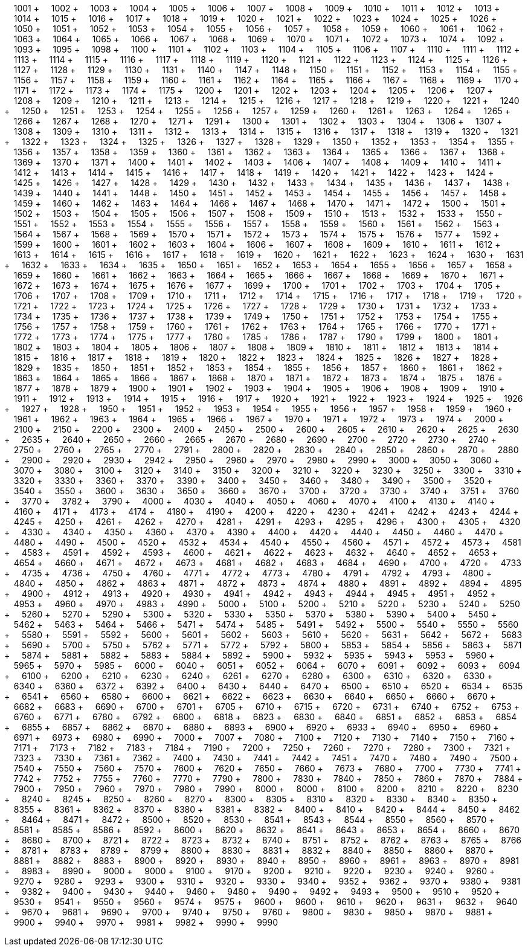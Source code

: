 &nbsp;&nbsp;&nbsp;&nbsp;1001 + &nbsp;&nbsp;&nbsp;&nbsp;1002 + &nbsp;&nbsp;&nbsp;&nbsp;1003 + &nbsp;&nbsp;&nbsp;&nbsp;1004 + &nbsp;&nbsp;&nbsp;&nbsp;1005 + &nbsp;&nbsp;&nbsp;&nbsp;1006 + &nbsp;&nbsp;&nbsp;&nbsp;1007 + &nbsp;&nbsp;&nbsp;&nbsp;1008 + &nbsp;&nbsp;&nbsp;&nbsp;1009 + &nbsp;&nbsp;&nbsp;&nbsp;1010 + &nbsp;&nbsp;&nbsp;&nbsp;1011 + &nbsp;&nbsp;&nbsp;&nbsp;1012 + &nbsp;&nbsp;&nbsp;&nbsp;1013 + &nbsp;&nbsp;&nbsp;&nbsp;1014 + &nbsp;&nbsp;&nbsp;&nbsp;1015 + &nbsp;&nbsp;&nbsp;&nbsp;1016 + &nbsp;&nbsp;&nbsp;&nbsp;1017 + &nbsp;&nbsp;&nbsp;&nbsp;1018 + &nbsp;&nbsp;&nbsp;&nbsp;1019 + &nbsp;&nbsp;&nbsp;&nbsp;1020 + &nbsp;&nbsp;&nbsp;&nbsp;1021 + &nbsp;&nbsp;&nbsp;&nbsp;1022 + &nbsp;&nbsp;&nbsp;&nbsp;1023 + &nbsp;&nbsp;&nbsp;&nbsp;1024 + &nbsp;&nbsp;&nbsp;&nbsp;1025 + &nbsp;&nbsp;&nbsp;&nbsp;1026 + &nbsp;&nbsp;&nbsp;&nbsp;1050 + &nbsp;&nbsp;&nbsp;&nbsp;1051 + &nbsp;&nbsp;&nbsp;&nbsp;1052 + &nbsp;&nbsp;&nbsp;&nbsp;1053 + &nbsp;&nbsp;&nbsp;&nbsp;1054 + &nbsp;&nbsp;&nbsp;&nbsp;1055 + &nbsp;&nbsp;&nbsp;&nbsp;1056 + &nbsp;&nbsp;&nbsp;&nbsp;1057 + &nbsp;&nbsp;&nbsp;&nbsp;1058 + &nbsp;&nbsp;&nbsp;&nbsp;1059 + &nbsp;&nbsp;&nbsp;&nbsp;1060 + &nbsp;&nbsp;&nbsp;&nbsp;1061 + &nbsp;&nbsp;&nbsp;&nbsp;1062 + &nbsp;&nbsp;&nbsp;&nbsp;1063 + &nbsp;&nbsp;&nbsp;&nbsp;1064 + &nbsp;&nbsp;&nbsp;&nbsp;1065 + &nbsp;&nbsp;&nbsp;&nbsp;1066 + &nbsp;&nbsp;&nbsp;&nbsp;1067 + &nbsp;&nbsp;&nbsp;&nbsp;1068 + &nbsp;&nbsp;&nbsp;&nbsp;1069 + &nbsp;&nbsp;&nbsp;&nbsp;1070 + &nbsp;&nbsp;&nbsp;&nbsp;1071 + &nbsp;&nbsp;&nbsp;&nbsp;1072 + &nbsp;&nbsp;&nbsp;&nbsp;1073 + &nbsp;&nbsp;&nbsp;&nbsp;1074 + &nbsp;&nbsp;&nbsp;&nbsp;1092 + &nbsp;&nbsp;&nbsp;&nbsp;1093 + &nbsp;&nbsp;&nbsp;&nbsp;1095 + &nbsp;&nbsp;&nbsp;&nbsp;1098 + &nbsp;&nbsp;&nbsp;&nbsp;1100 + &nbsp;&nbsp;&nbsp;&nbsp;1101 + &nbsp;&nbsp;&nbsp;&nbsp;1102 + &nbsp;&nbsp;&nbsp;&nbsp;1103 + &nbsp;&nbsp;&nbsp;&nbsp;1104 + &nbsp;&nbsp;&nbsp;&nbsp;1105 + &nbsp;&nbsp;&nbsp;&nbsp;1106 + &nbsp;&nbsp;&nbsp;&nbsp;1107 + &nbsp;&nbsp;&nbsp;&nbsp;1110 + &nbsp;&nbsp;&nbsp;&nbsp;1111 + &nbsp;&nbsp;&nbsp;&nbsp;1112 + &nbsp;&nbsp;&nbsp;&nbsp;1113 + &nbsp;&nbsp;&nbsp;&nbsp;1114 + &nbsp;&nbsp;&nbsp;&nbsp;1115 + &nbsp;&nbsp;&nbsp;&nbsp;1116 + &nbsp;&nbsp;&nbsp;&nbsp;1117 + &nbsp;&nbsp;&nbsp;&nbsp;1118 + &nbsp;&nbsp;&nbsp;&nbsp;1119 + &nbsp;&nbsp;&nbsp;&nbsp;1120 + &nbsp;&nbsp;&nbsp;&nbsp;1121 + &nbsp;&nbsp;&nbsp;&nbsp;1122 + &nbsp;&nbsp;&nbsp;&nbsp;1123 + &nbsp;&nbsp;&nbsp;&nbsp;1124 + &nbsp;&nbsp;&nbsp;&nbsp;1125 + &nbsp;&nbsp;&nbsp;&nbsp;1126 + &nbsp;&nbsp;&nbsp;&nbsp;1127 + &nbsp;&nbsp;&nbsp;&nbsp;1128 + &nbsp;&nbsp;&nbsp;&nbsp;1129 + &nbsp;&nbsp;&nbsp;&nbsp;1130 + &nbsp;&nbsp;&nbsp;&nbsp;1131 + &nbsp;&nbsp;&nbsp;&nbsp;1140 + &nbsp;&nbsp;&nbsp;&nbsp;1147 + &nbsp;&nbsp;&nbsp;&nbsp;1148 + &nbsp;&nbsp;&nbsp;&nbsp;1150 + &nbsp;&nbsp;&nbsp;&nbsp;1151 + &nbsp;&nbsp;&nbsp;&nbsp;1152 + &nbsp;&nbsp;&nbsp;&nbsp;1153 + &nbsp;&nbsp;&nbsp;&nbsp;1154 + &nbsp;&nbsp;&nbsp;&nbsp;1155 + &nbsp;&nbsp;&nbsp;&nbsp;1156 + &nbsp;&nbsp;&nbsp;&nbsp;1157 + &nbsp;&nbsp;&nbsp;&nbsp;1158 + &nbsp;&nbsp;&nbsp;&nbsp;1159 + &nbsp;&nbsp;&nbsp;&nbsp;1160 + &nbsp;&nbsp;&nbsp;&nbsp;1161 + &nbsp;&nbsp;&nbsp;&nbsp;1162 + &nbsp;&nbsp;&nbsp;&nbsp;1164 + &nbsp;&nbsp;&nbsp;&nbsp;1165 + &nbsp;&nbsp;&nbsp;&nbsp;1166 + &nbsp;&nbsp;&nbsp;&nbsp;1167 + &nbsp;&nbsp;&nbsp;&nbsp;1168 + &nbsp;&nbsp;&nbsp;&nbsp;1169 + &nbsp;&nbsp;&nbsp;&nbsp;1170 + &nbsp;&nbsp;&nbsp;&nbsp;1171 + &nbsp;&nbsp;&nbsp;&nbsp;1172 + &nbsp;&nbsp;&nbsp;&nbsp;1173 + &nbsp;&nbsp;&nbsp;&nbsp;1174 + &nbsp;&nbsp;&nbsp;&nbsp;1175 + &nbsp;&nbsp;&nbsp;&nbsp;1200 + &nbsp;&nbsp;&nbsp;&nbsp;1201 + &nbsp;&nbsp;&nbsp;&nbsp;1202 + &nbsp;&nbsp;&nbsp;&nbsp;1203 + &nbsp;&nbsp;&nbsp;&nbsp;1204 + &nbsp;&nbsp;&nbsp;&nbsp;1205 + &nbsp;&nbsp;&nbsp;&nbsp;1206 + &nbsp;&nbsp;&nbsp;&nbsp;1207 + &nbsp;&nbsp;&nbsp;&nbsp;1208 + &nbsp;&nbsp;&nbsp;&nbsp;1209 + &nbsp;&nbsp;&nbsp;&nbsp;1210 + &nbsp;&nbsp;&nbsp;&nbsp;1211 + &nbsp;&nbsp;&nbsp;&nbsp;1213 + &nbsp;&nbsp;&nbsp;&nbsp;1214 + &nbsp;&nbsp;&nbsp;&nbsp;1215 + &nbsp;&nbsp;&nbsp;&nbsp;1216 + &nbsp;&nbsp;&nbsp;&nbsp;1217 + &nbsp;&nbsp;&nbsp;&nbsp;1218 + &nbsp;&nbsp;&nbsp;&nbsp;1219 + &nbsp;&nbsp;&nbsp;&nbsp;1220 + &nbsp;&nbsp;&nbsp;&nbsp;1221 + &nbsp;&nbsp;&nbsp;&nbsp;1240 + &nbsp;&nbsp;&nbsp;&nbsp;1250 + &nbsp;&nbsp;&nbsp;&nbsp;1251 + &nbsp;&nbsp;&nbsp;&nbsp;1253 + &nbsp;&nbsp;&nbsp;&nbsp;1254 + &nbsp;&nbsp;&nbsp;&nbsp;1255 + &nbsp;&nbsp;&nbsp;&nbsp;1256 + &nbsp;&nbsp;&nbsp;&nbsp;1257 + &nbsp;&nbsp;&nbsp;&nbsp;1259 + &nbsp;&nbsp;&nbsp;&nbsp;1260 + &nbsp;&nbsp;&nbsp;&nbsp;1261 + &nbsp;&nbsp;&nbsp;&nbsp;1263 + &nbsp;&nbsp;&nbsp;&nbsp;1264 + &nbsp;&nbsp;&nbsp;&nbsp;1265 + &nbsp;&nbsp;&nbsp;&nbsp;1266 + &nbsp;&nbsp;&nbsp;&nbsp;1267 + &nbsp;&nbsp;&nbsp;&nbsp;1268 + &nbsp;&nbsp;&nbsp;&nbsp;1270 + &nbsp;&nbsp;&nbsp;&nbsp;1271 + &nbsp;&nbsp;&nbsp;&nbsp;1291 + &nbsp;&nbsp;&nbsp;&nbsp;1300 + &nbsp;&nbsp;&nbsp;&nbsp;1301 + &nbsp;&nbsp;&nbsp;&nbsp;1302 + &nbsp;&nbsp;&nbsp;&nbsp;1303 + &nbsp;&nbsp;&nbsp;&nbsp;1304 + &nbsp;&nbsp;&nbsp;&nbsp;1306 + &nbsp;&nbsp;&nbsp;&nbsp;1307 + &nbsp;&nbsp;&nbsp;&nbsp;1308 + &nbsp;&nbsp;&nbsp;&nbsp;1309 + &nbsp;&nbsp;&nbsp;&nbsp;1310 + &nbsp;&nbsp;&nbsp;&nbsp;1311 + &nbsp;&nbsp;&nbsp;&nbsp;1312 + &nbsp;&nbsp;&nbsp;&nbsp;1313 + &nbsp;&nbsp;&nbsp;&nbsp;1314 + &nbsp;&nbsp;&nbsp;&nbsp;1315 + &nbsp;&nbsp;&nbsp;&nbsp;1316 + &nbsp;&nbsp;&nbsp;&nbsp;1317 + &nbsp;&nbsp;&nbsp;&nbsp;1318 + &nbsp;&nbsp;&nbsp;&nbsp;1319 + &nbsp;&nbsp;&nbsp;&nbsp;1320 + &nbsp;&nbsp;&nbsp;&nbsp;1321 + &nbsp;&nbsp;&nbsp;&nbsp;1322 + &nbsp;&nbsp;&nbsp;&nbsp;1323 + &nbsp;&nbsp;&nbsp;&nbsp;1324 + &nbsp;&nbsp;&nbsp;&nbsp;1325 + &nbsp;&nbsp;&nbsp;&nbsp;1326 + &nbsp;&nbsp;&nbsp;&nbsp;1327 + &nbsp;&nbsp;&nbsp;&nbsp;1328 + &nbsp;&nbsp;&nbsp;&nbsp;1329 + &nbsp;&nbsp;&nbsp;&nbsp;1350 + &nbsp;&nbsp;&nbsp;&nbsp;1352 + &nbsp;&nbsp;&nbsp;&nbsp;1353 + &nbsp;&nbsp;&nbsp;&nbsp;1354 + &nbsp;&nbsp;&nbsp;&nbsp;1355 + &nbsp;&nbsp;&nbsp;&nbsp;1356 + &nbsp;&nbsp;&nbsp;&nbsp;1357 + &nbsp;&nbsp;&nbsp;&nbsp;1358 + &nbsp;&nbsp;&nbsp;&nbsp;1359 + &nbsp;&nbsp;&nbsp;&nbsp;1360 + &nbsp;&nbsp;&nbsp;&nbsp;1361 + &nbsp;&nbsp;&nbsp;&nbsp;1362 + &nbsp;&nbsp;&nbsp;&nbsp;1363 + &nbsp;&nbsp;&nbsp;&nbsp;1364 + &nbsp;&nbsp;&nbsp;&nbsp;1365 + &nbsp;&nbsp;&nbsp;&nbsp;1366 + &nbsp;&nbsp;&nbsp;&nbsp;1367 + &nbsp;&nbsp;&nbsp;&nbsp;1368 + &nbsp;&nbsp;&nbsp;&nbsp;1369 + &nbsp;&nbsp;&nbsp;&nbsp;1370 + &nbsp;&nbsp;&nbsp;&nbsp;1371 + &nbsp;&nbsp;&nbsp;&nbsp;1400 + &nbsp;&nbsp;&nbsp;&nbsp;1401 + &nbsp;&nbsp;&nbsp;&nbsp;1402 + &nbsp;&nbsp;&nbsp;&nbsp;1403 + &nbsp;&nbsp;&nbsp;&nbsp;1406 + &nbsp;&nbsp;&nbsp;&nbsp;1407 + &nbsp;&nbsp;&nbsp;&nbsp;1408 + &nbsp;&nbsp;&nbsp;&nbsp;1409 + &nbsp;&nbsp;&nbsp;&nbsp;1410 + &nbsp;&nbsp;&nbsp;&nbsp;1411 + &nbsp;&nbsp;&nbsp;&nbsp;1412 + &nbsp;&nbsp;&nbsp;&nbsp;1413 + &nbsp;&nbsp;&nbsp;&nbsp;1414 + &nbsp;&nbsp;&nbsp;&nbsp;1415 + &nbsp;&nbsp;&nbsp;&nbsp;1416 + &nbsp;&nbsp;&nbsp;&nbsp;1417 + &nbsp;&nbsp;&nbsp;&nbsp;1418 + &nbsp;&nbsp;&nbsp;&nbsp;1419 + &nbsp;&nbsp;&nbsp;&nbsp;1420 + &nbsp;&nbsp;&nbsp;&nbsp;1421 + &nbsp;&nbsp;&nbsp;&nbsp;1422 + &nbsp;&nbsp;&nbsp;&nbsp;1423 + &nbsp;&nbsp;&nbsp;&nbsp;1424 + &nbsp;&nbsp;&nbsp;&nbsp;1425 + &nbsp;&nbsp;&nbsp;&nbsp;1426 + &nbsp;&nbsp;&nbsp;&nbsp;1427 + &nbsp;&nbsp;&nbsp;&nbsp;1428 + &nbsp;&nbsp;&nbsp;&nbsp;1429 + &nbsp;&nbsp;&nbsp;&nbsp;1430 + &nbsp;&nbsp;&nbsp;&nbsp;1432 + &nbsp;&nbsp;&nbsp;&nbsp;1433 + &nbsp;&nbsp;&nbsp;&nbsp;1434 + &nbsp;&nbsp;&nbsp;&nbsp;1435 + &nbsp;&nbsp;&nbsp;&nbsp;1436 + &nbsp;&nbsp;&nbsp;&nbsp;1437 + &nbsp;&nbsp;&nbsp;&nbsp;1438 + &nbsp;&nbsp;&nbsp;&nbsp;1439 + &nbsp;&nbsp;&nbsp;&nbsp;1440 + &nbsp;&nbsp;&nbsp;&nbsp;1441 + &nbsp;&nbsp;&nbsp;&nbsp;1448 + &nbsp;&nbsp;&nbsp;&nbsp;1450 + &nbsp;&nbsp;&nbsp;&nbsp;1451 + &nbsp;&nbsp;&nbsp;&nbsp;1452 + &nbsp;&nbsp;&nbsp;&nbsp;1453 + &nbsp;&nbsp;&nbsp;&nbsp;1454 + &nbsp;&nbsp;&nbsp;&nbsp;1455 + &nbsp;&nbsp;&nbsp;&nbsp;1456 + &nbsp;&nbsp;&nbsp;&nbsp;1457 + &nbsp;&nbsp;&nbsp;&nbsp;1458 + &nbsp;&nbsp;&nbsp;&nbsp;1459 + &nbsp;&nbsp;&nbsp;&nbsp;1460 + &nbsp;&nbsp;&nbsp;&nbsp;1462 + &nbsp;&nbsp;&nbsp;&nbsp;1463 + &nbsp;&nbsp;&nbsp;&nbsp;1464 + &nbsp;&nbsp;&nbsp;&nbsp;1466 + &nbsp;&nbsp;&nbsp;&nbsp;1467 + &nbsp;&nbsp;&nbsp;&nbsp;1468 + &nbsp;&nbsp;&nbsp;&nbsp;1470 + &nbsp;&nbsp;&nbsp;&nbsp;1471 + &nbsp;&nbsp;&nbsp;&nbsp;1472 + &nbsp;&nbsp;&nbsp;&nbsp;1500 + &nbsp;&nbsp;&nbsp;&nbsp;1501 + &nbsp;&nbsp;&nbsp;&nbsp;1502 + &nbsp;&nbsp;&nbsp;&nbsp;1503 + &nbsp;&nbsp;&nbsp;&nbsp;1504 + &nbsp;&nbsp;&nbsp;&nbsp;1505 + &nbsp;&nbsp;&nbsp;&nbsp;1506 + &nbsp;&nbsp;&nbsp;&nbsp;1507 + &nbsp;&nbsp;&nbsp;&nbsp;1508 + &nbsp;&nbsp;&nbsp;&nbsp;1509 + &nbsp;&nbsp;&nbsp;&nbsp;1510 + &nbsp;&nbsp;&nbsp;&nbsp;1513 + &nbsp;&nbsp;&nbsp;&nbsp;1532 + &nbsp;&nbsp;&nbsp;&nbsp;1533 + &nbsp;&nbsp;&nbsp;&nbsp;1550 + &nbsp;&nbsp;&nbsp;&nbsp;1551 + &nbsp;&nbsp;&nbsp;&nbsp;1552 + &nbsp;&nbsp;&nbsp;&nbsp;1553 + &nbsp;&nbsp;&nbsp;&nbsp;1554 + &nbsp;&nbsp;&nbsp;&nbsp;1555 + &nbsp;&nbsp;&nbsp;&nbsp;1556 + &nbsp;&nbsp;&nbsp;&nbsp;1557 + &nbsp;&nbsp;&nbsp;&nbsp;1558 + &nbsp;&nbsp;&nbsp;&nbsp;1559 + &nbsp;&nbsp;&nbsp;&nbsp;1560 + &nbsp;&nbsp;&nbsp;&nbsp;1561 + &nbsp;&nbsp;&nbsp;&nbsp;1562 + &nbsp;&nbsp;&nbsp;&nbsp;1563 + &nbsp;&nbsp;&nbsp;&nbsp;1564 + &nbsp;&nbsp;&nbsp;&nbsp;1567 + &nbsp;&nbsp;&nbsp;&nbsp;1568 + &nbsp;&nbsp;&nbsp;&nbsp;1569 + &nbsp;&nbsp;&nbsp;&nbsp;1570 + &nbsp;&nbsp;&nbsp;&nbsp;1571 + &nbsp;&nbsp;&nbsp;&nbsp;1572 + &nbsp;&nbsp;&nbsp;&nbsp;1573 + &nbsp;&nbsp;&nbsp;&nbsp;1574 + &nbsp;&nbsp;&nbsp;&nbsp;1575 + &nbsp;&nbsp;&nbsp;&nbsp;1576 + &nbsp;&nbsp;&nbsp;&nbsp;1577 + &nbsp;&nbsp;&nbsp;&nbsp;1592 + &nbsp;&nbsp;&nbsp;&nbsp;1599 + &nbsp;&nbsp;&nbsp;&nbsp;1600 + &nbsp;&nbsp;&nbsp;&nbsp;1601 + &nbsp;&nbsp;&nbsp;&nbsp;1602 + &nbsp;&nbsp;&nbsp;&nbsp;1603 + &nbsp;&nbsp;&nbsp;&nbsp;1604 + &nbsp;&nbsp;&nbsp;&nbsp;1606 + &nbsp;&nbsp;&nbsp;&nbsp;1607 + &nbsp;&nbsp;&nbsp;&nbsp;1608 + &nbsp;&nbsp;&nbsp;&nbsp;1609 + &nbsp;&nbsp;&nbsp;&nbsp;1610 + &nbsp;&nbsp;&nbsp;&nbsp;1611 + &nbsp;&nbsp;&nbsp;&nbsp;1612 + &nbsp;&nbsp;&nbsp;&nbsp;1613 + &nbsp;&nbsp;&nbsp;&nbsp;1614 + &nbsp;&nbsp;&nbsp;&nbsp;1615 + &nbsp;&nbsp;&nbsp;&nbsp;1616 + &nbsp;&nbsp;&nbsp;&nbsp;1617 + &nbsp;&nbsp;&nbsp;&nbsp;1618 + &nbsp;&nbsp;&nbsp;&nbsp;1619 + &nbsp;&nbsp;&nbsp;&nbsp;1620 + &nbsp;&nbsp;&nbsp;&nbsp;1621 + &nbsp;&nbsp;&nbsp;&nbsp;1622 + &nbsp;&nbsp;&nbsp;&nbsp;1623 + &nbsp;&nbsp;&nbsp;&nbsp;1624 + &nbsp;&nbsp;&nbsp;&nbsp;1630 + &nbsp;&nbsp;&nbsp;&nbsp;1631 + &nbsp;&nbsp;&nbsp;&nbsp;1632 + &nbsp;&nbsp;&nbsp;&nbsp;1633 + &nbsp;&nbsp;&nbsp;&nbsp;1634 + &nbsp;&nbsp;&nbsp;&nbsp;1635 + &nbsp;&nbsp;&nbsp;&nbsp;1650 + &nbsp;&nbsp;&nbsp;&nbsp;1651 + &nbsp;&nbsp;&nbsp;&nbsp;1652 + &nbsp;&nbsp;&nbsp;&nbsp;1653 + &nbsp;&nbsp;&nbsp;&nbsp;1654 + &nbsp;&nbsp;&nbsp;&nbsp;1655 + &nbsp;&nbsp;&nbsp;&nbsp;1656 + &nbsp;&nbsp;&nbsp;&nbsp;1657 + &nbsp;&nbsp;&nbsp;&nbsp;1658 + &nbsp;&nbsp;&nbsp;&nbsp;1659 + &nbsp;&nbsp;&nbsp;&nbsp;1660 + &nbsp;&nbsp;&nbsp;&nbsp;1661 + &nbsp;&nbsp;&nbsp;&nbsp;1662 + &nbsp;&nbsp;&nbsp;&nbsp;1663 + &nbsp;&nbsp;&nbsp;&nbsp;1664 + &nbsp;&nbsp;&nbsp;&nbsp;1665 + &nbsp;&nbsp;&nbsp;&nbsp;1666 + &nbsp;&nbsp;&nbsp;&nbsp;1667 + &nbsp;&nbsp;&nbsp;&nbsp;1668 + &nbsp;&nbsp;&nbsp;&nbsp;1669 + &nbsp;&nbsp;&nbsp;&nbsp;1670 + &nbsp;&nbsp;&nbsp;&nbsp;1671 + &nbsp;&nbsp;&nbsp;&nbsp;1672 + &nbsp;&nbsp;&nbsp;&nbsp;1673 + &nbsp;&nbsp;&nbsp;&nbsp;1674 + &nbsp;&nbsp;&nbsp;&nbsp;1675 + &nbsp;&nbsp;&nbsp;&nbsp;1676 + &nbsp;&nbsp;&nbsp;&nbsp;1677 + &nbsp;&nbsp;&nbsp;&nbsp;1699 + &nbsp;&nbsp;&nbsp;&nbsp;1700 + &nbsp;&nbsp;&nbsp;&nbsp;1701 + &nbsp;&nbsp;&nbsp;&nbsp;1702 + &nbsp;&nbsp;&nbsp;&nbsp;1703 + &nbsp;&nbsp;&nbsp;&nbsp;1704 + &nbsp;&nbsp;&nbsp;&nbsp;1705 + &nbsp;&nbsp;&nbsp;&nbsp;1706 + &nbsp;&nbsp;&nbsp;&nbsp;1707 + &nbsp;&nbsp;&nbsp;&nbsp;1708 + &nbsp;&nbsp;&nbsp;&nbsp;1709 + &nbsp;&nbsp;&nbsp;&nbsp;1710 + &nbsp;&nbsp;&nbsp;&nbsp;1711 + &nbsp;&nbsp;&nbsp;&nbsp;1712 + &nbsp;&nbsp;&nbsp;&nbsp;1714 + &nbsp;&nbsp;&nbsp;&nbsp;1715 + &nbsp;&nbsp;&nbsp;&nbsp;1716 + &nbsp;&nbsp;&nbsp;&nbsp;1717 + &nbsp;&nbsp;&nbsp;&nbsp;1718 + &nbsp;&nbsp;&nbsp;&nbsp;1719 + &nbsp;&nbsp;&nbsp;&nbsp;1720 + &nbsp;&nbsp;&nbsp;&nbsp;1721 + &nbsp;&nbsp;&nbsp;&nbsp;1722 + &nbsp;&nbsp;&nbsp;&nbsp;1723 + &nbsp;&nbsp;&nbsp;&nbsp;1724 + &nbsp;&nbsp;&nbsp;&nbsp;1725 + &nbsp;&nbsp;&nbsp;&nbsp;1726 + &nbsp;&nbsp;&nbsp;&nbsp;1727 + &nbsp;&nbsp;&nbsp;&nbsp;1728 + &nbsp;&nbsp;&nbsp;&nbsp;1729 + &nbsp;&nbsp;&nbsp;&nbsp;1730 + &nbsp;&nbsp;&nbsp;&nbsp;1731 + &nbsp;&nbsp;&nbsp;&nbsp;1732 + &nbsp;&nbsp;&nbsp;&nbsp;1733 + &nbsp;&nbsp;&nbsp;&nbsp;1734 + &nbsp;&nbsp;&nbsp;&nbsp;1735 + &nbsp;&nbsp;&nbsp;&nbsp;1736 + &nbsp;&nbsp;&nbsp;&nbsp;1737 + &nbsp;&nbsp;&nbsp;&nbsp;1738 + &nbsp;&nbsp;&nbsp;&nbsp;1739 + &nbsp;&nbsp;&nbsp;&nbsp;1749 + &nbsp;&nbsp;&nbsp;&nbsp;1750 + &nbsp;&nbsp;&nbsp;&nbsp;1751 + &nbsp;&nbsp;&nbsp;&nbsp;1752 + &nbsp;&nbsp;&nbsp;&nbsp;1753 + &nbsp;&nbsp;&nbsp;&nbsp;1754 + &nbsp;&nbsp;&nbsp;&nbsp;1755 + &nbsp;&nbsp;&nbsp;&nbsp;1756 + &nbsp;&nbsp;&nbsp;&nbsp;1757 + &nbsp;&nbsp;&nbsp;&nbsp;1758 + &nbsp;&nbsp;&nbsp;&nbsp;1759 + &nbsp;&nbsp;&nbsp;&nbsp;1760 + &nbsp;&nbsp;&nbsp;&nbsp;1761 + &nbsp;&nbsp;&nbsp;&nbsp;1762 + &nbsp;&nbsp;&nbsp;&nbsp;1763 + &nbsp;&nbsp;&nbsp;&nbsp;1764 + &nbsp;&nbsp;&nbsp;&nbsp;1765 + &nbsp;&nbsp;&nbsp;&nbsp;1766 + &nbsp;&nbsp;&nbsp;&nbsp;1770 + &nbsp;&nbsp;&nbsp;&nbsp;1771 + &nbsp;&nbsp;&nbsp;&nbsp;1772 + &nbsp;&nbsp;&nbsp;&nbsp;1773 + &nbsp;&nbsp;&nbsp;&nbsp;1774 + &nbsp;&nbsp;&nbsp;&nbsp;1775 + &nbsp;&nbsp;&nbsp;&nbsp;1777 + &nbsp;&nbsp;&nbsp;&nbsp;1780 + &nbsp;&nbsp;&nbsp;&nbsp;1785 + &nbsp;&nbsp;&nbsp;&nbsp;1786 + &nbsp;&nbsp;&nbsp;&nbsp;1787 + &nbsp;&nbsp;&nbsp;&nbsp;1790 + &nbsp;&nbsp;&nbsp;&nbsp;1799 + &nbsp;&nbsp;&nbsp;&nbsp;1800 + &nbsp;&nbsp;&nbsp;&nbsp;1801 + &nbsp;&nbsp;&nbsp;&nbsp;1802 + &nbsp;&nbsp;&nbsp;&nbsp;1803 + &nbsp;&nbsp;&nbsp;&nbsp;1804 + &nbsp;&nbsp;&nbsp;&nbsp;1805 + &nbsp;&nbsp;&nbsp;&nbsp;1806 + &nbsp;&nbsp;&nbsp;&nbsp;1807 + &nbsp;&nbsp;&nbsp;&nbsp;1808 + &nbsp;&nbsp;&nbsp;&nbsp;1809 + &nbsp;&nbsp;&nbsp;&nbsp;1810 + &nbsp;&nbsp;&nbsp;&nbsp;1811 + &nbsp;&nbsp;&nbsp;&nbsp;1812 + &nbsp;&nbsp;&nbsp;&nbsp;1813 + &nbsp;&nbsp;&nbsp;&nbsp;1814 + &nbsp;&nbsp;&nbsp;&nbsp;1815 + &nbsp;&nbsp;&nbsp;&nbsp;1816 + &nbsp;&nbsp;&nbsp;&nbsp;1817 + &nbsp;&nbsp;&nbsp;&nbsp;1818 + &nbsp;&nbsp;&nbsp;&nbsp;1819 + &nbsp;&nbsp;&nbsp;&nbsp;1820 + &nbsp;&nbsp;&nbsp;&nbsp;1822 + &nbsp;&nbsp;&nbsp;&nbsp;1823 + &nbsp;&nbsp;&nbsp;&nbsp;1824 + &nbsp;&nbsp;&nbsp;&nbsp;1825 + &nbsp;&nbsp;&nbsp;&nbsp;1826 + &nbsp;&nbsp;&nbsp;&nbsp;1827 + &nbsp;&nbsp;&nbsp;&nbsp;1828 + &nbsp;&nbsp;&nbsp;&nbsp;1829 + &nbsp;&nbsp;&nbsp;&nbsp;1835 + &nbsp;&nbsp;&nbsp;&nbsp;1850 + &nbsp;&nbsp;&nbsp;&nbsp;1851 + &nbsp;&nbsp;&nbsp;&nbsp;1852 + &nbsp;&nbsp;&nbsp;&nbsp;1853 + &nbsp;&nbsp;&nbsp;&nbsp;1854 + &nbsp;&nbsp;&nbsp;&nbsp;1855 + &nbsp;&nbsp;&nbsp;&nbsp;1856 + &nbsp;&nbsp;&nbsp;&nbsp;1857 + &nbsp;&nbsp;&nbsp;&nbsp;1860 + &nbsp;&nbsp;&nbsp;&nbsp;1861 + &nbsp;&nbsp;&nbsp;&nbsp;1862 + &nbsp;&nbsp;&nbsp;&nbsp;1863 + &nbsp;&nbsp;&nbsp;&nbsp;1864 + &nbsp;&nbsp;&nbsp;&nbsp;1865 + &nbsp;&nbsp;&nbsp;&nbsp;1866 + &nbsp;&nbsp;&nbsp;&nbsp;1867 + &nbsp;&nbsp;&nbsp;&nbsp;1868 + &nbsp;&nbsp;&nbsp;&nbsp;1870 + &nbsp;&nbsp;&nbsp;&nbsp;1871 + &nbsp;&nbsp;&nbsp;&nbsp;1872 + &nbsp;&nbsp;&nbsp;&nbsp;1873 + &nbsp;&nbsp;&nbsp;&nbsp;1874 + &nbsp;&nbsp;&nbsp;&nbsp;1875 + &nbsp;&nbsp;&nbsp;&nbsp;1876 + &nbsp;&nbsp;&nbsp;&nbsp;1877 + &nbsp;&nbsp;&nbsp;&nbsp;1878 + &nbsp;&nbsp;&nbsp;&nbsp;1879 + &nbsp;&nbsp;&nbsp;&nbsp;1900 + &nbsp;&nbsp;&nbsp;&nbsp;1901 + &nbsp;&nbsp;&nbsp;&nbsp;1902 + &nbsp;&nbsp;&nbsp;&nbsp;1903 + &nbsp;&nbsp;&nbsp;&nbsp;1904 + &nbsp;&nbsp;&nbsp;&nbsp;1905 + &nbsp;&nbsp;&nbsp;&nbsp;1906 + &nbsp;&nbsp;&nbsp;&nbsp;1908 + &nbsp;&nbsp;&nbsp;&nbsp;1909 + &nbsp;&nbsp;&nbsp;&nbsp;1910 + &nbsp;&nbsp;&nbsp;&nbsp;1911 + &nbsp;&nbsp;&nbsp;&nbsp;1912 + &nbsp;&nbsp;&nbsp;&nbsp;1913 + &nbsp;&nbsp;&nbsp;&nbsp;1914 + &nbsp;&nbsp;&nbsp;&nbsp;1915 + &nbsp;&nbsp;&nbsp;&nbsp;1916 + &nbsp;&nbsp;&nbsp;&nbsp;1917 + &nbsp;&nbsp;&nbsp;&nbsp;1920 + &nbsp;&nbsp;&nbsp;&nbsp;1921 + &nbsp;&nbsp;&nbsp;&nbsp;1922 + &nbsp;&nbsp;&nbsp;&nbsp;1923 + &nbsp;&nbsp;&nbsp;&nbsp;1924 + &nbsp;&nbsp;&nbsp;&nbsp;1925 + &nbsp;&nbsp;&nbsp;&nbsp;1926 + &nbsp;&nbsp;&nbsp;&nbsp;1927 + &nbsp;&nbsp;&nbsp;&nbsp;1928 + &nbsp;&nbsp;&nbsp;&nbsp;1950 + &nbsp;&nbsp;&nbsp;&nbsp;1951 + &nbsp;&nbsp;&nbsp;&nbsp;1952 + &nbsp;&nbsp;&nbsp;&nbsp;1953 + &nbsp;&nbsp;&nbsp;&nbsp;1954 + &nbsp;&nbsp;&nbsp;&nbsp;1955 + &nbsp;&nbsp;&nbsp;&nbsp;1956 + &nbsp;&nbsp;&nbsp;&nbsp;1957 + &nbsp;&nbsp;&nbsp;&nbsp;1958 + &nbsp;&nbsp;&nbsp;&nbsp;1959 + &nbsp;&nbsp;&nbsp;&nbsp;1960 + &nbsp;&nbsp;&nbsp;&nbsp;1961 + &nbsp;&nbsp;&nbsp;&nbsp;1962 + &nbsp;&nbsp;&nbsp;&nbsp;1963 + &nbsp;&nbsp;&nbsp;&nbsp;1964 + &nbsp;&nbsp;&nbsp;&nbsp;1965 + &nbsp;&nbsp;&nbsp;&nbsp;1966 + &nbsp;&nbsp;&nbsp;&nbsp;1967 + &nbsp;&nbsp;&nbsp;&nbsp;1970 + &nbsp;&nbsp;&nbsp;&nbsp;1971 + &nbsp;&nbsp;&nbsp;&nbsp;1972 + &nbsp;&nbsp;&nbsp;&nbsp;1973 + &nbsp;&nbsp;&nbsp;&nbsp;1974 + &nbsp;&nbsp;&nbsp;&nbsp;2000 + &nbsp;&nbsp;&nbsp;&nbsp;2100 + &nbsp;&nbsp;&nbsp;&nbsp;2150 + &nbsp;&nbsp;&nbsp;&nbsp;2200 + &nbsp;&nbsp;&nbsp;&nbsp;2300 + &nbsp;&nbsp;&nbsp;&nbsp;2400 + &nbsp;&nbsp;&nbsp;&nbsp;2450 + &nbsp;&nbsp;&nbsp;&nbsp;2500 + &nbsp;&nbsp;&nbsp;&nbsp;2600 + &nbsp;&nbsp;&nbsp;&nbsp;2605 + &nbsp;&nbsp;&nbsp;&nbsp;2610 + &nbsp;&nbsp;&nbsp;&nbsp;2620 + &nbsp;&nbsp;&nbsp;&nbsp;2625 + &nbsp;&nbsp;&nbsp;&nbsp;2630 + &nbsp;&nbsp;&nbsp;&nbsp;2635 + &nbsp;&nbsp;&nbsp;&nbsp;2640 + &nbsp;&nbsp;&nbsp;&nbsp;2650 + &nbsp;&nbsp;&nbsp;&nbsp;2660 + &nbsp;&nbsp;&nbsp;&nbsp;2665 + &nbsp;&nbsp;&nbsp;&nbsp;2670 + &nbsp;&nbsp;&nbsp;&nbsp;2680 + &nbsp;&nbsp;&nbsp;&nbsp;2690 + &nbsp;&nbsp;&nbsp;&nbsp;2700 + &nbsp;&nbsp;&nbsp;&nbsp;2720 + &nbsp;&nbsp;&nbsp;&nbsp;2730 + &nbsp;&nbsp;&nbsp;&nbsp;2740 + &nbsp;&nbsp;&nbsp;&nbsp;2750 + &nbsp;&nbsp;&nbsp;&nbsp;2760 + &nbsp;&nbsp;&nbsp;&nbsp;2765 + &nbsp;&nbsp;&nbsp;&nbsp;2770 + &nbsp;&nbsp;&nbsp;&nbsp;2791 + &nbsp;&nbsp;&nbsp;&nbsp;2800 + &nbsp;&nbsp;&nbsp;&nbsp;2820 + &nbsp;&nbsp;&nbsp;&nbsp;2830 + &nbsp;&nbsp;&nbsp;&nbsp;2840 + &nbsp;&nbsp;&nbsp;&nbsp;2850 + &nbsp;&nbsp;&nbsp;&nbsp;2860 + &nbsp;&nbsp;&nbsp;&nbsp;2870 + &nbsp;&nbsp;&nbsp;&nbsp;2880 + &nbsp;&nbsp;&nbsp;&nbsp;2900 + &nbsp;&nbsp;&nbsp;&nbsp;2920 + &nbsp;&nbsp;&nbsp;&nbsp;2930 + &nbsp;&nbsp;&nbsp;&nbsp;2942 + &nbsp;&nbsp;&nbsp;&nbsp;2950 + &nbsp;&nbsp;&nbsp;&nbsp;2960 + &nbsp;&nbsp;&nbsp;&nbsp;2970 + &nbsp;&nbsp;&nbsp;&nbsp;2980 + &nbsp;&nbsp;&nbsp;&nbsp;2990 + &nbsp;&nbsp;&nbsp;&nbsp;3000 + &nbsp;&nbsp;&nbsp;&nbsp;3050 + &nbsp;&nbsp;&nbsp;&nbsp;3060 + &nbsp;&nbsp;&nbsp;&nbsp;3070 + &nbsp;&nbsp;&nbsp;&nbsp;3080 + &nbsp;&nbsp;&nbsp;&nbsp;3100 + &nbsp;&nbsp;&nbsp;&nbsp;3120 + &nbsp;&nbsp;&nbsp;&nbsp;3140 + &nbsp;&nbsp;&nbsp;&nbsp;3150 + &nbsp;&nbsp;&nbsp;&nbsp;3200 + &nbsp;&nbsp;&nbsp;&nbsp;3210 + &nbsp;&nbsp;&nbsp;&nbsp;3220 + &nbsp;&nbsp;&nbsp;&nbsp;3230 + &nbsp;&nbsp;&nbsp;&nbsp;3250 + &nbsp;&nbsp;&nbsp;&nbsp;3300 + &nbsp;&nbsp;&nbsp;&nbsp;3310 + &nbsp;&nbsp;&nbsp;&nbsp;3320 + &nbsp;&nbsp;&nbsp;&nbsp;3330 + &nbsp;&nbsp;&nbsp;&nbsp;3360 + &nbsp;&nbsp;&nbsp;&nbsp;3370 + &nbsp;&nbsp;&nbsp;&nbsp;3390 + &nbsp;&nbsp;&nbsp;&nbsp;3400 + &nbsp;&nbsp;&nbsp;&nbsp;3450 + &nbsp;&nbsp;&nbsp;&nbsp;3460 + &nbsp;&nbsp;&nbsp;&nbsp;3480 + &nbsp;&nbsp;&nbsp;&nbsp;3490 + &nbsp;&nbsp;&nbsp;&nbsp;3500 + &nbsp;&nbsp;&nbsp;&nbsp;3520 + &nbsp;&nbsp;&nbsp;&nbsp;3540 + &nbsp;&nbsp;&nbsp;&nbsp;3550 + &nbsp;&nbsp;&nbsp;&nbsp;3600 + &nbsp;&nbsp;&nbsp;&nbsp;3630 + &nbsp;&nbsp;&nbsp;&nbsp;3650 + &nbsp;&nbsp;&nbsp;&nbsp;3660 + &nbsp;&nbsp;&nbsp;&nbsp;3670 + &nbsp;&nbsp;&nbsp;&nbsp;3700 + &nbsp;&nbsp;&nbsp;&nbsp;3720 + &nbsp;&nbsp;&nbsp;&nbsp;3730 + &nbsp;&nbsp;&nbsp;&nbsp;3740 + &nbsp;&nbsp;&nbsp;&nbsp;3751 + &nbsp;&nbsp;&nbsp;&nbsp;3760 + &nbsp;&nbsp;&nbsp;&nbsp;3770 + &nbsp;&nbsp;&nbsp;&nbsp;3782 + &nbsp;&nbsp;&nbsp;&nbsp;3790 + &nbsp;&nbsp;&nbsp;&nbsp;4000 + &nbsp;&nbsp;&nbsp;&nbsp;4030 + &nbsp;&nbsp;&nbsp;&nbsp;4040 + &nbsp;&nbsp;&nbsp;&nbsp;4050 + &nbsp;&nbsp;&nbsp;&nbsp;4060 + &nbsp;&nbsp;&nbsp;&nbsp;4070 + &nbsp;&nbsp;&nbsp;&nbsp;4100 + &nbsp;&nbsp;&nbsp;&nbsp;4130 + &nbsp;&nbsp;&nbsp;&nbsp;4140 + &nbsp;&nbsp;&nbsp;&nbsp;4160 + &nbsp;&nbsp;&nbsp;&nbsp;4171 + &nbsp;&nbsp;&nbsp;&nbsp;4173 + &nbsp;&nbsp;&nbsp;&nbsp;4174 + &nbsp;&nbsp;&nbsp;&nbsp;4180 + &nbsp;&nbsp;&nbsp;&nbsp;4190 + &nbsp;&nbsp;&nbsp;&nbsp;4200 + &nbsp;&nbsp;&nbsp;&nbsp;4220 + &nbsp;&nbsp;&nbsp;&nbsp;4230 + &nbsp;&nbsp;&nbsp;&nbsp;4241 + &nbsp;&nbsp;&nbsp;&nbsp;4242 + &nbsp;&nbsp;&nbsp;&nbsp;4243 + &nbsp;&nbsp;&nbsp;&nbsp;4244 + &nbsp;&nbsp;&nbsp;&nbsp;4245 + &nbsp;&nbsp;&nbsp;&nbsp;4250 + &nbsp;&nbsp;&nbsp;&nbsp;4261 + &nbsp;&nbsp;&nbsp;&nbsp;4262 + &nbsp;&nbsp;&nbsp;&nbsp;4270 + &nbsp;&nbsp;&nbsp;&nbsp;4281 + &nbsp;&nbsp;&nbsp;&nbsp;4291 + &nbsp;&nbsp;&nbsp;&nbsp;4293 + &nbsp;&nbsp;&nbsp;&nbsp;4295 + &nbsp;&nbsp;&nbsp;&nbsp;4296 + &nbsp;&nbsp;&nbsp;&nbsp;4300 + &nbsp;&nbsp;&nbsp;&nbsp;4305 + &nbsp;&nbsp;&nbsp;&nbsp;4320 + &nbsp;&nbsp;&nbsp;&nbsp;4330 + &nbsp;&nbsp;&nbsp;&nbsp;4340 + &nbsp;&nbsp;&nbsp;&nbsp;4350 + &nbsp;&nbsp;&nbsp;&nbsp;4360 + &nbsp;&nbsp;&nbsp;&nbsp;4370 + &nbsp;&nbsp;&nbsp;&nbsp;4390 + &nbsp;&nbsp;&nbsp;&nbsp;4400 + &nbsp;&nbsp;&nbsp;&nbsp;4420 + &nbsp;&nbsp;&nbsp;&nbsp;4440 + &nbsp;&nbsp;&nbsp;&nbsp;4450 + &nbsp;&nbsp;&nbsp;&nbsp;4460 + &nbsp;&nbsp;&nbsp;&nbsp;4470 + &nbsp;&nbsp;&nbsp;&nbsp;4480 + &nbsp;&nbsp;&nbsp;&nbsp;4490 + &nbsp;&nbsp;&nbsp;&nbsp;4500 + &nbsp;&nbsp;&nbsp;&nbsp;4520 + &nbsp;&nbsp;&nbsp;&nbsp;4532 + &nbsp;&nbsp;&nbsp;&nbsp;4534 + &nbsp;&nbsp;&nbsp;&nbsp;4540 + &nbsp;&nbsp;&nbsp;&nbsp;4550 + &nbsp;&nbsp;&nbsp;&nbsp;4560 + &nbsp;&nbsp;&nbsp;&nbsp;4571 + &nbsp;&nbsp;&nbsp;&nbsp;4572 + &nbsp;&nbsp;&nbsp;&nbsp;4573 + &nbsp;&nbsp;&nbsp;&nbsp;4581 + &nbsp;&nbsp;&nbsp;&nbsp;4583 + &nbsp;&nbsp;&nbsp;&nbsp;4591 + &nbsp;&nbsp;&nbsp;&nbsp;4592 + &nbsp;&nbsp;&nbsp;&nbsp;4593 + &nbsp;&nbsp;&nbsp;&nbsp;4600 + &nbsp;&nbsp;&nbsp;&nbsp;4621 + &nbsp;&nbsp;&nbsp;&nbsp;4622 + &nbsp;&nbsp;&nbsp;&nbsp;4623 + &nbsp;&nbsp;&nbsp;&nbsp;4632 + &nbsp;&nbsp;&nbsp;&nbsp;4640 + &nbsp;&nbsp;&nbsp;&nbsp;4652 + &nbsp;&nbsp;&nbsp;&nbsp;4653 + &nbsp;&nbsp;&nbsp;&nbsp;4654 + &nbsp;&nbsp;&nbsp;&nbsp;4660 + &nbsp;&nbsp;&nbsp;&nbsp;4671 + &nbsp;&nbsp;&nbsp;&nbsp;4672 + &nbsp;&nbsp;&nbsp;&nbsp;4673 + &nbsp;&nbsp;&nbsp;&nbsp;4681 + &nbsp;&nbsp;&nbsp;&nbsp;4682 + &nbsp;&nbsp;&nbsp;&nbsp;4683 + &nbsp;&nbsp;&nbsp;&nbsp;4684 + &nbsp;&nbsp;&nbsp;&nbsp;4690 + &nbsp;&nbsp;&nbsp;&nbsp;4700 + &nbsp;&nbsp;&nbsp;&nbsp;4720 + &nbsp;&nbsp;&nbsp;&nbsp;4733 + &nbsp;&nbsp;&nbsp;&nbsp;4735 + &nbsp;&nbsp;&nbsp;&nbsp;4736 + &nbsp;&nbsp;&nbsp;&nbsp;4750 + &nbsp;&nbsp;&nbsp;&nbsp;4760 + &nbsp;&nbsp;&nbsp;&nbsp;4771 + &nbsp;&nbsp;&nbsp;&nbsp;4772 + &nbsp;&nbsp;&nbsp;&nbsp;4773 + &nbsp;&nbsp;&nbsp;&nbsp;4780 + &nbsp;&nbsp;&nbsp;&nbsp;4791 + &nbsp;&nbsp;&nbsp;&nbsp;4792 + &nbsp;&nbsp;&nbsp;&nbsp;4793 + &nbsp;&nbsp;&nbsp;&nbsp;4800 + &nbsp;&nbsp;&nbsp;&nbsp;4840 + &nbsp;&nbsp;&nbsp;&nbsp;4850 + &nbsp;&nbsp;&nbsp;&nbsp;4862 + &nbsp;&nbsp;&nbsp;&nbsp;4863 + &nbsp;&nbsp;&nbsp;&nbsp;4871 + &nbsp;&nbsp;&nbsp;&nbsp;4872 + &nbsp;&nbsp;&nbsp;&nbsp;4873 + &nbsp;&nbsp;&nbsp;&nbsp;4874 + &nbsp;&nbsp;&nbsp;&nbsp;4880 + &nbsp;&nbsp;&nbsp;&nbsp;4891 + &nbsp;&nbsp;&nbsp;&nbsp;4892 + &nbsp;&nbsp;&nbsp;&nbsp;4894 + &nbsp;&nbsp;&nbsp;&nbsp;4895 + &nbsp;&nbsp;&nbsp;&nbsp;4900 + &nbsp;&nbsp;&nbsp;&nbsp;4912 + &nbsp;&nbsp;&nbsp;&nbsp;4913 + &nbsp;&nbsp;&nbsp;&nbsp;4920 + &nbsp;&nbsp;&nbsp;&nbsp;4930 + &nbsp;&nbsp;&nbsp;&nbsp;4941 + &nbsp;&nbsp;&nbsp;&nbsp;4942 + &nbsp;&nbsp;&nbsp;&nbsp;4943 + &nbsp;&nbsp;&nbsp;&nbsp;4944 + &nbsp;&nbsp;&nbsp;&nbsp;4945 + &nbsp;&nbsp;&nbsp;&nbsp;4951 + &nbsp;&nbsp;&nbsp;&nbsp;4952 + &nbsp;&nbsp;&nbsp;&nbsp;4953 + &nbsp;&nbsp;&nbsp;&nbsp;4960 + &nbsp;&nbsp;&nbsp;&nbsp;4970 + &nbsp;&nbsp;&nbsp;&nbsp;4983 + &nbsp;&nbsp;&nbsp;&nbsp;4990 + &nbsp;&nbsp;&nbsp;&nbsp;5000 + &nbsp;&nbsp;&nbsp;&nbsp;5100 + &nbsp;&nbsp;&nbsp;&nbsp;5200 + &nbsp;&nbsp;&nbsp;&nbsp;5210 + &nbsp;&nbsp;&nbsp;&nbsp;5220 + &nbsp;&nbsp;&nbsp;&nbsp;5230 + &nbsp;&nbsp;&nbsp;&nbsp;5240 + &nbsp;&nbsp;&nbsp;&nbsp;5250 + &nbsp;&nbsp;&nbsp;&nbsp;5260 + &nbsp;&nbsp;&nbsp;&nbsp;5270 + &nbsp;&nbsp;&nbsp;&nbsp;5290 + &nbsp;&nbsp;&nbsp;&nbsp;5300 + &nbsp;&nbsp;&nbsp;&nbsp;5320 + &nbsp;&nbsp;&nbsp;&nbsp;5330 + &nbsp;&nbsp;&nbsp;&nbsp;5350 + &nbsp;&nbsp;&nbsp;&nbsp;5370 + &nbsp;&nbsp;&nbsp;&nbsp;5380 + &nbsp;&nbsp;&nbsp;&nbsp;5390 + &nbsp;&nbsp;&nbsp;&nbsp;5400 + &nbsp;&nbsp;&nbsp;&nbsp;5450 + &nbsp;&nbsp;&nbsp;&nbsp;5462 + &nbsp;&nbsp;&nbsp;&nbsp;5463 + &nbsp;&nbsp;&nbsp;&nbsp;5464 + &nbsp;&nbsp;&nbsp;&nbsp;5466 + &nbsp;&nbsp;&nbsp;&nbsp;5471 + &nbsp;&nbsp;&nbsp;&nbsp;5474 + &nbsp;&nbsp;&nbsp;&nbsp;5485 + &nbsp;&nbsp;&nbsp;&nbsp;5491 + &nbsp;&nbsp;&nbsp;&nbsp;5492 + &nbsp;&nbsp;&nbsp;&nbsp;5500 + &nbsp;&nbsp;&nbsp;&nbsp;5540 + &nbsp;&nbsp;&nbsp;&nbsp;5550 + &nbsp;&nbsp;&nbsp;&nbsp;5560 + &nbsp;&nbsp;&nbsp;&nbsp;5580 + &nbsp;&nbsp;&nbsp;&nbsp;5591 + &nbsp;&nbsp;&nbsp;&nbsp;5592 + &nbsp;&nbsp;&nbsp;&nbsp;5600 + &nbsp;&nbsp;&nbsp;&nbsp;5601 + &nbsp;&nbsp;&nbsp;&nbsp;5602 + &nbsp;&nbsp;&nbsp;&nbsp;5603 + &nbsp;&nbsp;&nbsp;&nbsp;5610 + &nbsp;&nbsp;&nbsp;&nbsp;5620 + &nbsp;&nbsp;&nbsp;&nbsp;5631 + &nbsp;&nbsp;&nbsp;&nbsp;5642 + &nbsp;&nbsp;&nbsp;&nbsp;5672 + &nbsp;&nbsp;&nbsp;&nbsp;5683 + &nbsp;&nbsp;&nbsp;&nbsp;5690 + &nbsp;&nbsp;&nbsp;&nbsp;5700 + &nbsp;&nbsp;&nbsp;&nbsp;5750 + &nbsp;&nbsp;&nbsp;&nbsp;5762 + &nbsp;&nbsp;&nbsp;&nbsp;5771 + &nbsp;&nbsp;&nbsp;&nbsp;5772 + &nbsp;&nbsp;&nbsp;&nbsp;5792 + &nbsp;&nbsp;&nbsp;&nbsp;5800 + &nbsp;&nbsp;&nbsp;&nbsp;5853 + &nbsp;&nbsp;&nbsp;&nbsp;5854 + &nbsp;&nbsp;&nbsp;&nbsp;5856 + &nbsp;&nbsp;&nbsp;&nbsp;5863 + &nbsp;&nbsp;&nbsp;&nbsp;5871 + &nbsp;&nbsp;&nbsp;&nbsp;5874 + &nbsp;&nbsp;&nbsp;&nbsp;5881 + &nbsp;&nbsp;&nbsp;&nbsp;5882 + &nbsp;&nbsp;&nbsp;&nbsp;5883 + &nbsp;&nbsp;&nbsp;&nbsp;5884 + &nbsp;&nbsp;&nbsp;&nbsp;5892 + &nbsp;&nbsp;&nbsp;&nbsp;5900 + &nbsp;&nbsp;&nbsp;&nbsp;5932 + &nbsp;&nbsp;&nbsp;&nbsp;5935 + &nbsp;&nbsp;&nbsp;&nbsp;5943 + &nbsp;&nbsp;&nbsp;&nbsp;5953 + &nbsp;&nbsp;&nbsp;&nbsp;5960 + &nbsp;&nbsp;&nbsp;&nbsp;5965 + &nbsp;&nbsp;&nbsp;&nbsp;5970 + &nbsp;&nbsp;&nbsp;&nbsp;5985 + &nbsp;&nbsp;&nbsp;&nbsp;6000 + &nbsp;&nbsp;&nbsp;&nbsp;6040 + &nbsp;&nbsp;&nbsp;&nbsp;6051 + &nbsp;&nbsp;&nbsp;&nbsp;6052 + &nbsp;&nbsp;&nbsp;&nbsp;6064 + &nbsp;&nbsp;&nbsp;&nbsp;6070 + &nbsp;&nbsp;&nbsp;&nbsp;6091 + &nbsp;&nbsp;&nbsp;&nbsp;6092 + &nbsp;&nbsp;&nbsp;&nbsp;6093 + &nbsp;&nbsp;&nbsp;&nbsp;6094 + &nbsp;&nbsp;&nbsp;&nbsp;6100 + &nbsp;&nbsp;&nbsp;&nbsp;6200 + &nbsp;&nbsp;&nbsp;&nbsp;6210 + &nbsp;&nbsp;&nbsp;&nbsp;6230 + &nbsp;&nbsp;&nbsp;&nbsp;6240 + &nbsp;&nbsp;&nbsp;&nbsp;6261 + &nbsp;&nbsp;&nbsp;&nbsp;6270 + &nbsp;&nbsp;&nbsp;&nbsp;6280 + &nbsp;&nbsp;&nbsp;&nbsp;6300 + &nbsp;&nbsp;&nbsp;&nbsp;6310 + &nbsp;&nbsp;&nbsp;&nbsp;6320 + &nbsp;&nbsp;&nbsp;&nbsp;6330 + &nbsp;&nbsp;&nbsp;&nbsp;6340 + &nbsp;&nbsp;&nbsp;&nbsp;6360 + &nbsp;&nbsp;&nbsp;&nbsp;6372 + &nbsp;&nbsp;&nbsp;&nbsp;6392 + &nbsp;&nbsp;&nbsp;&nbsp;6400 + &nbsp;&nbsp;&nbsp;&nbsp;6430 + &nbsp;&nbsp;&nbsp;&nbsp;6440 + &nbsp;&nbsp;&nbsp;&nbsp;6470 + &nbsp;&nbsp;&nbsp;&nbsp;6500 + &nbsp;&nbsp;&nbsp;&nbsp;6510 + &nbsp;&nbsp;&nbsp;&nbsp;6520 + &nbsp;&nbsp;&nbsp;&nbsp;6534 + &nbsp;&nbsp;&nbsp;&nbsp;6535 + &nbsp;&nbsp;&nbsp;&nbsp;6541 + &nbsp;&nbsp;&nbsp;&nbsp;6560 + &nbsp;&nbsp;&nbsp;&nbsp;6580 + &nbsp;&nbsp;&nbsp;&nbsp;6600 + &nbsp;&nbsp;&nbsp;&nbsp;6621 + &nbsp;&nbsp;&nbsp;&nbsp;6622 + &nbsp;&nbsp;&nbsp;&nbsp;6623 + &nbsp;&nbsp;&nbsp;&nbsp;6630 + &nbsp;&nbsp;&nbsp;&nbsp;6640 + &nbsp;&nbsp;&nbsp;&nbsp;6650 + &nbsp;&nbsp;&nbsp;&nbsp;6660 + &nbsp;&nbsp;&nbsp;&nbsp;6670 + &nbsp;&nbsp;&nbsp;&nbsp;6682 + &nbsp;&nbsp;&nbsp;&nbsp;6683 + &nbsp;&nbsp;&nbsp;&nbsp;6690 + &nbsp;&nbsp;&nbsp;&nbsp;6700 + &nbsp;&nbsp;&nbsp;&nbsp;6701 + &nbsp;&nbsp;&nbsp;&nbsp;6705 + &nbsp;&nbsp;&nbsp;&nbsp;6710 + &nbsp;&nbsp;&nbsp;&nbsp;6715 + &nbsp;&nbsp;&nbsp;&nbsp;6720 + &nbsp;&nbsp;&nbsp;&nbsp;6731 + &nbsp;&nbsp;&nbsp;&nbsp;6740 + &nbsp;&nbsp;&nbsp;&nbsp;6752 + &nbsp;&nbsp;&nbsp;&nbsp;6753 + &nbsp;&nbsp;&nbsp;&nbsp;6760 + &nbsp;&nbsp;&nbsp;&nbsp;6771 + &nbsp;&nbsp;&nbsp;&nbsp;6780 + &nbsp;&nbsp;&nbsp;&nbsp;6792 + &nbsp;&nbsp;&nbsp;&nbsp;6800 + &nbsp;&nbsp;&nbsp;&nbsp;6818 + &nbsp;&nbsp;&nbsp;&nbsp;6823 + &nbsp;&nbsp;&nbsp;&nbsp;6830 + &nbsp;&nbsp;&nbsp;&nbsp;6840 + &nbsp;&nbsp;&nbsp;&nbsp;6851 + &nbsp;&nbsp;&nbsp;&nbsp;6852 + &nbsp;&nbsp;&nbsp;&nbsp;6853 + &nbsp;&nbsp;&nbsp;&nbsp;6854 + &nbsp;&nbsp;&nbsp;&nbsp;6855 + &nbsp;&nbsp;&nbsp;&nbsp;6857 + &nbsp;&nbsp;&nbsp;&nbsp;6862 + &nbsp;&nbsp;&nbsp;&nbsp;6870 + &nbsp;&nbsp;&nbsp;&nbsp;6880 + &nbsp;&nbsp;&nbsp;&nbsp;6893 + &nbsp;&nbsp;&nbsp;&nbsp;6900 + &nbsp;&nbsp;&nbsp;&nbsp;6920 + &nbsp;&nbsp;&nbsp;&nbsp;6933 + &nbsp;&nbsp;&nbsp;&nbsp;6940 + &nbsp;&nbsp;&nbsp;&nbsp;6950 + &nbsp;&nbsp;&nbsp;&nbsp;6960 + &nbsp;&nbsp;&nbsp;&nbsp;6971 + &nbsp;&nbsp;&nbsp;&nbsp;6973 + &nbsp;&nbsp;&nbsp;&nbsp;6980 + &nbsp;&nbsp;&nbsp;&nbsp;6990 + &nbsp;&nbsp;&nbsp;&nbsp;7000 + &nbsp;&nbsp;&nbsp;&nbsp;7007 + &nbsp;&nbsp;&nbsp;&nbsp;7080 + &nbsp;&nbsp;&nbsp;&nbsp;7100 + &nbsp;&nbsp;&nbsp;&nbsp;7120 + &nbsp;&nbsp;&nbsp;&nbsp;7130 + &nbsp;&nbsp;&nbsp;&nbsp;7140 + &nbsp;&nbsp;&nbsp;&nbsp;7150 + &nbsp;&nbsp;&nbsp;&nbsp;7160 + &nbsp;&nbsp;&nbsp;&nbsp;7171 + &nbsp;&nbsp;&nbsp;&nbsp;7173 + &nbsp;&nbsp;&nbsp;&nbsp;7182 + &nbsp;&nbsp;&nbsp;&nbsp;7183 + &nbsp;&nbsp;&nbsp;&nbsp;7184 + &nbsp;&nbsp;&nbsp;&nbsp;7190 + &nbsp;&nbsp;&nbsp;&nbsp;7200 + &nbsp;&nbsp;&nbsp;&nbsp;7250 + &nbsp;&nbsp;&nbsp;&nbsp;7260 + &nbsp;&nbsp;&nbsp;&nbsp;7270 + &nbsp;&nbsp;&nbsp;&nbsp;7280 + &nbsp;&nbsp;&nbsp;&nbsp;7300 + &nbsp;&nbsp;&nbsp;&nbsp;7321 + &nbsp;&nbsp;&nbsp;&nbsp;7323 + &nbsp;&nbsp;&nbsp;&nbsp;7330 + &nbsp;&nbsp;&nbsp;&nbsp;7361 + &nbsp;&nbsp;&nbsp;&nbsp;7362 + &nbsp;&nbsp;&nbsp;&nbsp;7400 + &nbsp;&nbsp;&nbsp;&nbsp;7430 + &nbsp;&nbsp;&nbsp;&nbsp;7441 + &nbsp;&nbsp;&nbsp;&nbsp;7442 + &nbsp;&nbsp;&nbsp;&nbsp;7451 + &nbsp;&nbsp;&nbsp;&nbsp;7470 + &nbsp;&nbsp;&nbsp;&nbsp;7480 + &nbsp;&nbsp;&nbsp;&nbsp;7490 + &nbsp;&nbsp;&nbsp;&nbsp;7500 + &nbsp;&nbsp;&nbsp;&nbsp;7540 + &nbsp;&nbsp;&nbsp;&nbsp;7550 + &nbsp;&nbsp;&nbsp;&nbsp;7560 + &nbsp;&nbsp;&nbsp;&nbsp;7570 + &nbsp;&nbsp;&nbsp;&nbsp;7600 + &nbsp;&nbsp;&nbsp;&nbsp;7620 + &nbsp;&nbsp;&nbsp;&nbsp;7650 + &nbsp;&nbsp;&nbsp;&nbsp;7660 + &nbsp;&nbsp;&nbsp;&nbsp;7673 + &nbsp;&nbsp;&nbsp;&nbsp;7680 + &nbsp;&nbsp;&nbsp;&nbsp;7700 + &nbsp;&nbsp;&nbsp;&nbsp;7730 + &nbsp;&nbsp;&nbsp;&nbsp;7741 + &nbsp;&nbsp;&nbsp;&nbsp;7742 + &nbsp;&nbsp;&nbsp;&nbsp;7752 + &nbsp;&nbsp;&nbsp;&nbsp;7755 + &nbsp;&nbsp;&nbsp;&nbsp;7760 + &nbsp;&nbsp;&nbsp;&nbsp;7770 + &nbsp;&nbsp;&nbsp;&nbsp;7790 + &nbsp;&nbsp;&nbsp;&nbsp;7800 + &nbsp;&nbsp;&nbsp;&nbsp;7830 + &nbsp;&nbsp;&nbsp;&nbsp;7840 + &nbsp;&nbsp;&nbsp;&nbsp;7850 + &nbsp;&nbsp;&nbsp;&nbsp;7860 + &nbsp;&nbsp;&nbsp;&nbsp;7870 + &nbsp;&nbsp;&nbsp;&nbsp;7884 + &nbsp;&nbsp;&nbsp;&nbsp;7900 + &nbsp;&nbsp;&nbsp;&nbsp;7950 + &nbsp;&nbsp;&nbsp;&nbsp;7960 + &nbsp;&nbsp;&nbsp;&nbsp;7970 + &nbsp;&nbsp;&nbsp;&nbsp;7980 + &nbsp;&nbsp;&nbsp;&nbsp;7990 + &nbsp;&nbsp;&nbsp;&nbsp;8000 + &nbsp;&nbsp;&nbsp;&nbsp;8000 + &nbsp;&nbsp;&nbsp;&nbsp;8100 + &nbsp;&nbsp;&nbsp;&nbsp;8200 + &nbsp;&nbsp;&nbsp;&nbsp;8210 + &nbsp;&nbsp;&nbsp;&nbsp;8220 + &nbsp;&nbsp;&nbsp;&nbsp;8230 + &nbsp;&nbsp;&nbsp;&nbsp;8240 + &nbsp;&nbsp;&nbsp;&nbsp;8245 + &nbsp;&nbsp;&nbsp;&nbsp;8250 + &nbsp;&nbsp;&nbsp;&nbsp;8260 + &nbsp;&nbsp;&nbsp;&nbsp;8270 + &nbsp;&nbsp;&nbsp;&nbsp;8300 + &nbsp;&nbsp;&nbsp;&nbsp;8305 + &nbsp;&nbsp;&nbsp;&nbsp;8310 + &nbsp;&nbsp;&nbsp;&nbsp;8320 + &nbsp;&nbsp;&nbsp;&nbsp;8330 + &nbsp;&nbsp;&nbsp;&nbsp;8340 + &nbsp;&nbsp;&nbsp;&nbsp;8350 + &nbsp;&nbsp;&nbsp;&nbsp;8355 + &nbsp;&nbsp;&nbsp;&nbsp;8361 + &nbsp;&nbsp;&nbsp;&nbsp;8362 + &nbsp;&nbsp;&nbsp;&nbsp;8370 + &nbsp;&nbsp;&nbsp;&nbsp;8380 + &nbsp;&nbsp;&nbsp;&nbsp;8381 + &nbsp;&nbsp;&nbsp;&nbsp;8382 + &nbsp;&nbsp;&nbsp;&nbsp;8400 + &nbsp;&nbsp;&nbsp;&nbsp;8410 + &nbsp;&nbsp;&nbsp;&nbsp;8420 + &nbsp;&nbsp;&nbsp;&nbsp;8444 + &nbsp;&nbsp;&nbsp;&nbsp;8450 + &nbsp;&nbsp;&nbsp;&nbsp;8462 + &nbsp;&nbsp;&nbsp;&nbsp;8464 + &nbsp;&nbsp;&nbsp;&nbsp;8471 + &nbsp;&nbsp;&nbsp;&nbsp;8472 + &nbsp;&nbsp;&nbsp;&nbsp;8500 + &nbsp;&nbsp;&nbsp;&nbsp;8520 + &nbsp;&nbsp;&nbsp;&nbsp;8530 + &nbsp;&nbsp;&nbsp;&nbsp;8541 + &nbsp;&nbsp;&nbsp;&nbsp;8543 + &nbsp;&nbsp;&nbsp;&nbsp;8544 + &nbsp;&nbsp;&nbsp;&nbsp;8550 + &nbsp;&nbsp;&nbsp;&nbsp;8560 + &nbsp;&nbsp;&nbsp;&nbsp;8570 + &nbsp;&nbsp;&nbsp;&nbsp;8581 + &nbsp;&nbsp;&nbsp;&nbsp;8585 + &nbsp;&nbsp;&nbsp;&nbsp;8586 + &nbsp;&nbsp;&nbsp;&nbsp;8592 + &nbsp;&nbsp;&nbsp;&nbsp;8600 + &nbsp;&nbsp;&nbsp;&nbsp;8620 + &nbsp;&nbsp;&nbsp;&nbsp;8632 + &nbsp;&nbsp;&nbsp;&nbsp;8641 + &nbsp;&nbsp;&nbsp;&nbsp;8643 + &nbsp;&nbsp;&nbsp;&nbsp;8653 + &nbsp;&nbsp;&nbsp;&nbsp;8654 + &nbsp;&nbsp;&nbsp;&nbsp;8660 + &nbsp;&nbsp;&nbsp;&nbsp;8670 + &nbsp;&nbsp;&nbsp;&nbsp;8680 + &nbsp;&nbsp;&nbsp;&nbsp;8700 + &nbsp;&nbsp;&nbsp;&nbsp;8721 + &nbsp;&nbsp;&nbsp;&nbsp;8722 + &nbsp;&nbsp;&nbsp;&nbsp;8723 + &nbsp;&nbsp;&nbsp;&nbsp;8732 + &nbsp;&nbsp;&nbsp;&nbsp;8740 + &nbsp;&nbsp;&nbsp;&nbsp;8751 + &nbsp;&nbsp;&nbsp;&nbsp;8752 + &nbsp;&nbsp;&nbsp;&nbsp;8762 + &nbsp;&nbsp;&nbsp;&nbsp;8763 + &nbsp;&nbsp;&nbsp;&nbsp;8765 + &nbsp;&nbsp;&nbsp;&nbsp;8766 + &nbsp;&nbsp;&nbsp;&nbsp;8781 + &nbsp;&nbsp;&nbsp;&nbsp;8783 + &nbsp;&nbsp;&nbsp;&nbsp;8789 + &nbsp;&nbsp;&nbsp;&nbsp;8799 + &nbsp;&nbsp;&nbsp;&nbsp;8800 + &nbsp;&nbsp;&nbsp;&nbsp;8830 + &nbsp;&nbsp;&nbsp;&nbsp;8831 + &nbsp;&nbsp;&nbsp;&nbsp;8832 + &nbsp;&nbsp;&nbsp;&nbsp;8840 + &nbsp;&nbsp;&nbsp;&nbsp;8850 + &nbsp;&nbsp;&nbsp;&nbsp;8860 + &nbsp;&nbsp;&nbsp;&nbsp;8870 + &nbsp;&nbsp;&nbsp;&nbsp;8881 + &nbsp;&nbsp;&nbsp;&nbsp;8882 + &nbsp;&nbsp;&nbsp;&nbsp;8883 + &nbsp;&nbsp;&nbsp;&nbsp;8900 + &nbsp;&nbsp;&nbsp;&nbsp;8920 + &nbsp;&nbsp;&nbsp;&nbsp;8930 + &nbsp;&nbsp;&nbsp;&nbsp;8940 + &nbsp;&nbsp;&nbsp;&nbsp;8950 + &nbsp;&nbsp;&nbsp;&nbsp;8960 + &nbsp;&nbsp;&nbsp;&nbsp;8961 + &nbsp;&nbsp;&nbsp;&nbsp;8963 + &nbsp;&nbsp;&nbsp;&nbsp;8970 + &nbsp;&nbsp;&nbsp;&nbsp;8981 + &nbsp;&nbsp;&nbsp;&nbsp;8983 + &nbsp;&nbsp;&nbsp;&nbsp;8990 + &nbsp;&nbsp;&nbsp;&nbsp;9000 + &nbsp;&nbsp;&nbsp;&nbsp;9000 + &nbsp;&nbsp;&nbsp;&nbsp;9100 + &nbsp;&nbsp;&nbsp;&nbsp;9170 + &nbsp;&nbsp;&nbsp;&nbsp;9200 + &nbsp;&nbsp;&nbsp;&nbsp;9210 + &nbsp;&nbsp;&nbsp;&nbsp;9220 + &nbsp;&nbsp;&nbsp;&nbsp;9230 + &nbsp;&nbsp;&nbsp;&nbsp;9240 + &nbsp;&nbsp;&nbsp;&nbsp;9260 + &nbsp;&nbsp;&nbsp;&nbsp;9270 + &nbsp;&nbsp;&nbsp;&nbsp;9280 + &nbsp;&nbsp;&nbsp;&nbsp;9293 + &nbsp;&nbsp;&nbsp;&nbsp;9300 + &nbsp;&nbsp;&nbsp;&nbsp;9310 + &nbsp;&nbsp;&nbsp;&nbsp;9320 + &nbsp;&nbsp;&nbsp;&nbsp;9330 + &nbsp;&nbsp;&nbsp;&nbsp;9340 + &nbsp;&nbsp;&nbsp;&nbsp;9352 + &nbsp;&nbsp;&nbsp;&nbsp;9362 + &nbsp;&nbsp;&nbsp;&nbsp;9370 + &nbsp;&nbsp;&nbsp;&nbsp;9380 + &nbsp;&nbsp;&nbsp;&nbsp;9381 + &nbsp;&nbsp;&nbsp;&nbsp;9382 + &nbsp;&nbsp;&nbsp;&nbsp;9400 + &nbsp;&nbsp;&nbsp;&nbsp;9430 + &nbsp;&nbsp;&nbsp;&nbsp;9440 + &nbsp;&nbsp;&nbsp;&nbsp;9460 + &nbsp;&nbsp;&nbsp;&nbsp;9480 + &nbsp;&nbsp;&nbsp;&nbsp;9490 + &nbsp;&nbsp;&nbsp;&nbsp;9492 + &nbsp;&nbsp;&nbsp;&nbsp;9493 + &nbsp;&nbsp;&nbsp;&nbsp;9500 + &nbsp;&nbsp;&nbsp;&nbsp;9510 + &nbsp;&nbsp;&nbsp;&nbsp;9520 + &nbsp;&nbsp;&nbsp;&nbsp;9530 + &nbsp;&nbsp;&nbsp;&nbsp;9541 + &nbsp;&nbsp;&nbsp;&nbsp;9550 + &nbsp;&nbsp;&nbsp;&nbsp;9560 + &nbsp;&nbsp;&nbsp;&nbsp;9574 + &nbsp;&nbsp;&nbsp;&nbsp;9575 + &nbsp;&nbsp;&nbsp;&nbsp;9600 + &nbsp;&nbsp;&nbsp;&nbsp;9600 + &nbsp;&nbsp;&nbsp;&nbsp;9610 + &nbsp;&nbsp;&nbsp;&nbsp;9620 + &nbsp;&nbsp;&nbsp;&nbsp;9631 + &nbsp;&nbsp;&nbsp;&nbsp;9632 + &nbsp;&nbsp;&nbsp;&nbsp;9640 + &nbsp;&nbsp;&nbsp;&nbsp;9670 + &nbsp;&nbsp;&nbsp;&nbsp;9681 + &nbsp;&nbsp;&nbsp;&nbsp;9690 + &nbsp;&nbsp;&nbsp;&nbsp;9700 + &nbsp;&nbsp;&nbsp;&nbsp;9740 + &nbsp;&nbsp;&nbsp;&nbsp;9750 + &nbsp;&nbsp;&nbsp;&nbsp;9760 + &nbsp;&nbsp;&nbsp;&nbsp;9800 + &nbsp;&nbsp;&nbsp;&nbsp;9830 + &nbsp;&nbsp;&nbsp;&nbsp;9850 + &nbsp;&nbsp;&nbsp;&nbsp;9870 + &nbsp;&nbsp;&nbsp;&nbsp;9881 + &nbsp;&nbsp;&nbsp;&nbsp;9900 + &nbsp;&nbsp;&nbsp;&nbsp;9940 + &nbsp;&nbsp;&nbsp;&nbsp;9970 + &nbsp;&nbsp;&nbsp;&nbsp;9981 + &nbsp;&nbsp;&nbsp;&nbsp;9982 + &nbsp;&nbsp;&nbsp;&nbsp;9990 + &nbsp;&nbsp;&nbsp;&nbsp;9990 +
